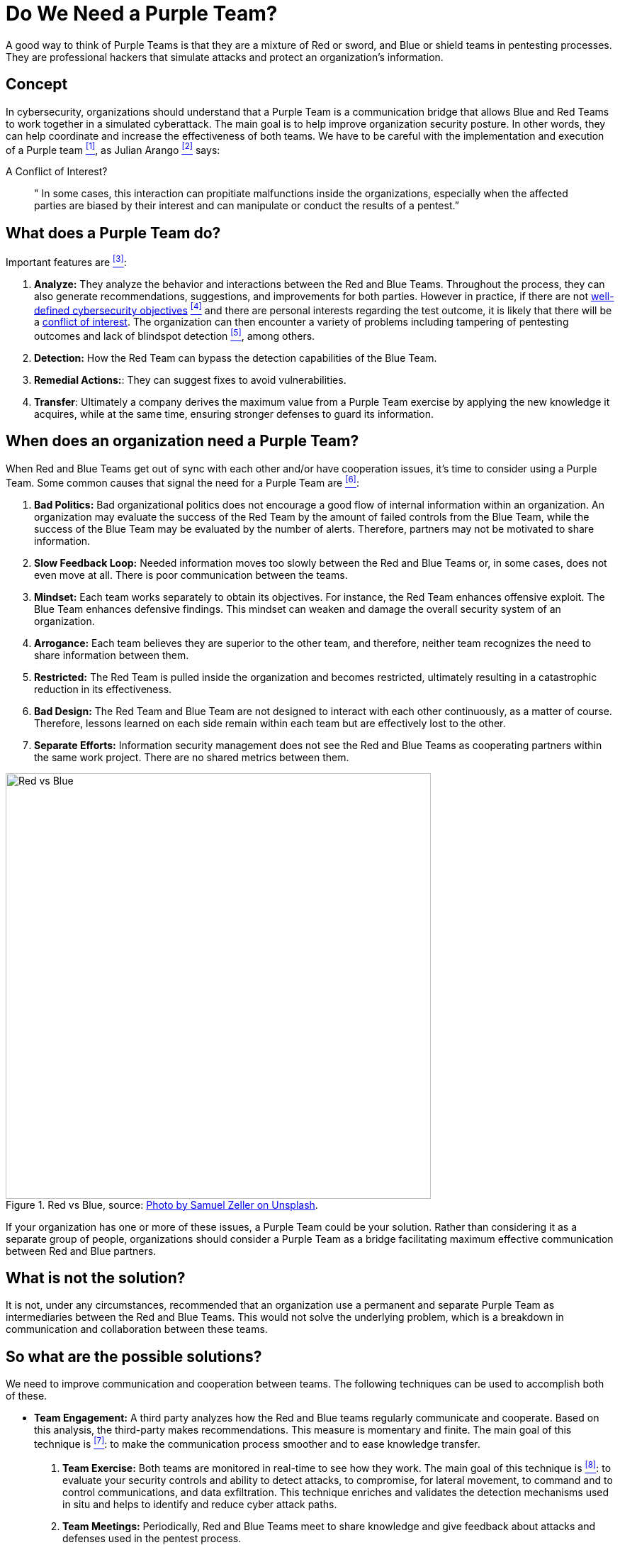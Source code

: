 :page-slug: purple-team/
:page-date: 2019-10-04
:page-category: politics
:page-subtitle: Understanding Purple Teams
:page-tags: security, testing
:page-image: https://res.cloudinary.com/fluid-attacks/image/upload/v1620330976/blog/purple-team/cover_ohgfsv.webp
:page-alt: Multicolored hallway. Photo by Efe Kurnaz on Unsplash: https://unsplash.com/photos/RnCPiXixooY
:page-description: In this blog, we discuss the fundamentals of Purple Teams and possible ways to implement them in an organization successfully.
:page-keywords: Purpleteam, Pentesting, Communication, Cooperation, Hacking, Organization, Ethical Hacking, Pentesting
:page-author: Alejandro Herrera
:page-writer: alejandrohg7
:name: Alejandro Herrera
:about1: Tourism Business Administrator
:about2: Passionate about programming
:source: https://unsplash.com/photos/RnCPiXixooY

= Do We Need a Purple Team?

A good way to think of Purple Teams
is that they are a mixture of Red or sword,
and Blue or shield teams in pentesting processes.
They are professional hackers that simulate attacks
and protect an organization's information.

== Concept

In cybersecurity, organizations should understand that a Purple Team
is a communication bridge that allows Blue and Red Teams
to work together in a simulated cyberattack.
The main goal is to help improve organization security posture.
In other words, they can help coordinate
and increase the effectiveness of both teams.
We have to be careful with the implementation
and execution of a Purple team  <<r1, ^[1]^>>,
as Julian Arango <<r6, ^[2]^>> says:

.A Conflict of Interest?
[quote]
  " In some cases,
  this interaction can propitiate malfunctions inside the organizations,
  especially when the affected parties are biased by their interest
  and can manipulate or conduct the results of a pentest.”


== What does a Purple Team do?

Important features are <<r2, ^[3]^>>:

. *Analyze:* They analyze the behavior
and interactions between the Red and Blue Teams.
Throughout the process, they can also generate recommendations,
suggestions, and improvements for both parties.
However in practice, if there are not [inner]#link:../attack-no-announce/[well-defined cybersecurity objectives]# <<r7, ^[4]^>>
and there are personal interests regarding the test outcome,
it is likely that there will be a [inner]#link:../conflict-interest/[conflict of interest]#.
The organization can then encounter a variety of problems
including tampering of pentesting outcomes
and lack of blindspot detection <<r6, ^[5]^>>, among others.

. *Detection:* How the Red Team can bypass the detection capabilities
of the Blue Team.

. *Remedial Actions:*: They can suggest fixes to avoid vulnerabilities.

. *Transfer*: Ultimately a company derives the maximum value
from a Purple Team exercise by applying the new knowledge it acquires,
while at the same time,
ensuring stronger defenses to guard its information.

== When does an organization need a Purple Team?

When Red and Blue Teams get out of sync with each other
and/or have cooperation issues,
it's time to consider using a Purple Team.
Some common causes that signal the need for a Purple Team are  <<r3, ^[6]^>>:

. *Bad Politics:* Bad organizational politics does not encourage a good flow
of internal information within an organization.
An organization may evaluate the success of the Red Team
by the amount of failed controls from the Blue Team,
while the success of the Blue Team may be evaluated by the number of alerts.
Therefore, partners may not be motivated to share information.

. *Slow Feedback Loop:* Needed information moves too slowly
between the Red and Blue Teams or,
in some cases, does not even move at all.
There is poor communication between the teams.

. *Mindset:* Each team works separately to obtain its objectives.
For instance, the Red Team enhances offensive exploit.
The Blue Team enhances defensive findings.
This mindset can weaken and damage
the overall security system of an organization.

. *Arrogance:* Each team believes they are superior to the other team,
and therefore, neither team recognizes the need
to share information between them.

. *Restricted:* The Red Team is pulled inside the organization
and becomes restricted,
ultimately resulting in a catastrophic reduction in its effectiveness.

. *Bad Design:* The Red Team and Blue Team are not designed
to interact with each other continuously, as a matter of course.
Therefore, lessons learned on each side
remain within each team but are effectively lost to the other.

. *Separate Efforts:* Information security management does not see
the Red and Blue Teams as cooperating partners within the same work project.
There are no shared metrics between them.

.Red vs Blue, source: link:https://images.unsplash.com/photo-1492435793713-b1f8565c25ae?ixlib=rb-1.2.1&auto=format&fit=crop&w=334&q=80[Photo by Samuel Zeller on Unsplash].
image::https://res.cloudinary.com/fluid-attacks/image/upload/v1620330974/blog/purple-team/redblue_z6vcfk.webp[alt="Red vs Blue", width="600"]

If your organization has one or more of these issues,
a Purple Team could be your solution.
Rather than considering it as a separate group of people,
organizations should consider a Purple Team as a bridge
facilitating maximum effective communication between Red and Blue partners.

== What is not the solution?

It is not, under any circumstances,
recommended that an organization use a permanent and separate Purple Team
as intermediaries between the Red and Blue Teams.
This would not solve the underlying problem,
which is a breakdown in communication and collaboration between these teams.


== So what are the possible solutions?

We need to improve communication and cooperation between teams.
The following techniques can be used to accomplish both of these.

* *Team Engagement:* A third party analyzes how the Red and Blue teams
regularly communicate and cooperate.
Based on this analysis, the third-party makes recommendations.
This measure is momentary and finite.
The main goal of this technique is <<r4, ^[7]^>>:
to make the communication process smoother and to ease knowledge transfer.

. *Team Exercise:* Both teams are monitored in real-time to see how they work.
The main goal of this technique is <<r5, ^[8]^>>:
to evaluate your security controls and ability to detect attacks,
to compromise, for lateral movement,
to command and to control communications, and data exfiltration.
This technique enriches and validates the detection mechanisms used in situ
and helps to identify and reduce cyber attack paths.

. *Team Meetings:* Periodically, Red and Blue Teams meet to share knowledge
and give feedback about attacks and defenses used in the pentest process.

== The benefits of appropriate implementation

Appropriate implementation will create a better flow of information
between Red and Blue Teams which means,
Red Team will learn how Blue Team is detecting and mitigating their offenses,
and Blue Team will understand how Red Team is bypassing their defenses.
This loop of enhanced communication and knowledge sharing
between teams improves the organization’s security posture.

== Conclusion

A Purple Team should be understood as a temporary intermediary
facilitating communication and collaboration between Red and Blue Teams,
allowing information to flow in a continuous loop
which enhances the abilities of both teams.
Under no circumstances should it be used as a permanent group
to mediate the relationship between a Red and Blue Team.

== References

. [[r1]] link:https://www.cgisecurity.com/2018/05/my-experiences-leading-purple-team.html[My Experience Coleading Purple Team.].

. [[r2]] link:https://www.itlab.com/blog/understanding-the-roles-of-red-blue-and-purple-security-teams[The Roles of Red, Blue and Purple Teams].

. [[r3]] link:https://danielmiessler.com/study/purple-team/[The Definition of a Purple Team].

. [[r4]] link:http://www.circleid.com/posts/20161130_the_purple_team_pentest/[The Purple Team Pentest].

. [[r5]] link:https://www.swordshield.com/purple-team-assessment-service/[Purple Team Assessment Service].

. [[r6]] [inner]#link:../conflict-interest/[A Conflict of Interest?]#

. [[r7]] [inner]#link:../attack-no-announce/[Attacking Without Announce]#.
